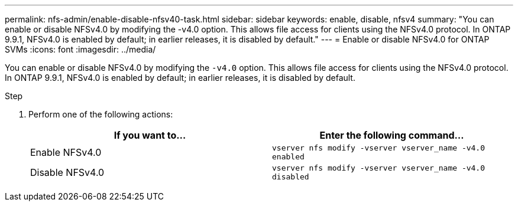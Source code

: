 ---
permalink: nfs-admin/enable-disable-nfsv40-task.html
sidebar: sidebar
keywords: enable, disable, nfsv4
summary: "You can enable or disable NFSv4.0 by modifying the -v4.0 option. This allows file access for clients using the NFSv4.0 protocol. In ONTAP 9.9.1, NFSv4.0 is enabled by default; in earlier releases, it is disabled by default."
---
= Enable or disable NFSv4.0 for ONTAP SVMs
:icons: font
:imagesdir: ../media/

[.lead]
You can enable or disable NFSv4.0 by modifying the `-v4.0` option. This allows file access for clients using the NFSv4.0 protocol. In ONTAP 9.9.1, NFSv4.0 is enabled by default; in earlier releases, it is disabled by default.

.Step

. Perform one of the following actions:
+
[cols="2*",options="header"]
|===
| If you want to...| Enter the following command...
a|
Enable NFSv4.0
a|
`vserver nfs modify -vserver vserver_name -v4.0 enabled`
a|
Disable NFSv4.0
a|
`vserver nfs modify -vserver vserver_name -v4.0 disabled`
|===

// 2025 May 23, ONTAPDOC-2982